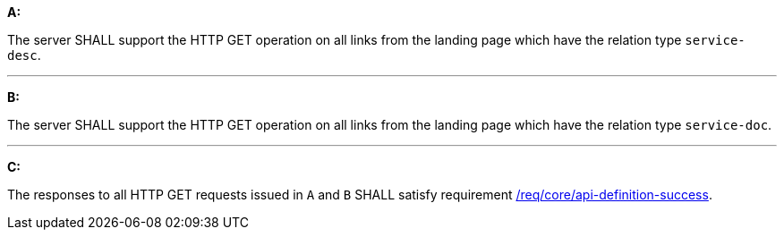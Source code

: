 [[req_core_api-definition-op]]

[requirement,type="general",id="/req/core/api-definition-op", label="/req/core/api-definition-op"]
====

*A:*

The server SHALL support the HTTP GET operation on all links from the landing page which have the relation type `service-desc`.

---
*B:*

The server SHALL support the HTTP GET operation on all links from the landing page which have the relation type `service-doc`.

---
*C:*

The responses to all HTTP GET requests issued in `A` and `B` SHALL satisfy requirement <<req_core_api-definition-success,/req/core/api-definition-success>>.

====
